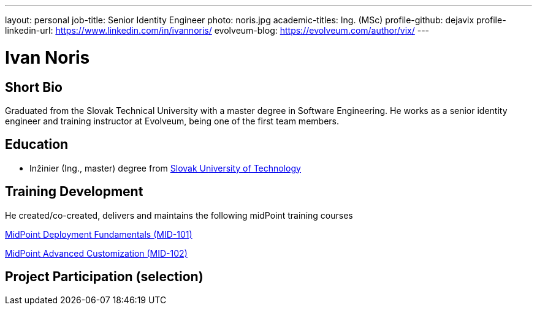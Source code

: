 ---
layout: personal
job-title: Senior Identity Engineer
photo: noris.jpg
academic-titles: Ing. (MSc)
profile-github: dejavix
profile-linkedin-url: https://www.linkedin.com/in/ivannoris/
evolveum-blog: https://evolveum.com/author/vix/
---

= Ivan Noris

== Short Bio

Graduated from the Slovak Technical University with a master degree in Software Engineering.
He works as a senior identity engineer and training instructor at Evolveum,
being one of the first team members.

== Education

* Inžinier (Ing., master) degree from https://www.stuba.sk/[Slovak University of Technology]

== Training Development

He created/co-created, delivers and maintains the following midPoint training courses

https://evolveum.com/training-and-certification/midpoint-deployment-fundamentals/[MidPoint Deployment Fundamentals (MID-101)]

https://evolveum.com/training-and-certification/midpoint-advanced-customization/[MidPoint Advanced Customization (MID-102)]

== Project Participation (selection)

